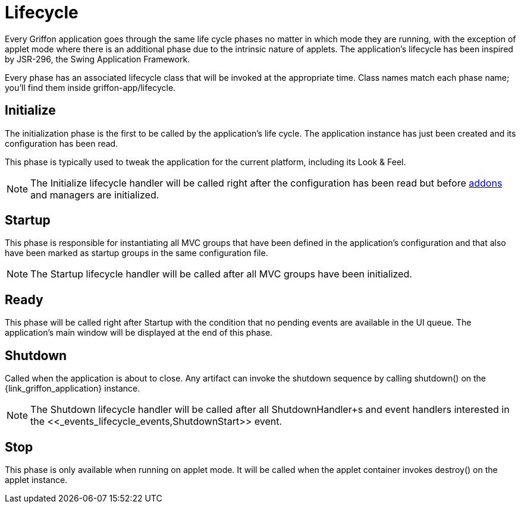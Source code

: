 
[[_overview_lifecycle]]
= Lifecycle

Every Griffon application goes through the same life cycle phases no matter in which
mode they are running, with the exception of applet mode where there is an additional
phase due to the intrinsic nature of applets. The application's lifecycle has been
inspired by JSR-296, the Swing Application Framework.

Every phase has an associated lifecycle class that will be invoked at the appropriate
time. Class names match each phase name; you'll find them inside +griffon-app/lifecycle+.

[[_overview_lifecycle_initialize]]
== Initialize

The initialization phase is the first to be called by the application's life cycle.
The application instance has just been created and its configuration has been read.

This phase is typically used to tweak the application for the current platform,
including its Look & Feel.

NOTE: The +Initialize+ lifecycle handler will be called right after the configuration
has been read but before <<_addons,addons>> and managers are initialized.

[[_overview_lifecycle_startup]]
== Startup

This phase is responsible for instantiating all MVC groups that have been defined
in the application's configuration and that also have been marked as startup groups
in the same configuration file.

NOTE: The +Startup+ lifecycle handler will be called after all MVC groups have been
initialized.

[[_overview_lifecycle_ready]]
== Ready

This phase will be called right after +Startup+ with the condition that no pending
events are available in the UI queue. The application's main window will be displayed
at the end of this phase.

[[_overview_lifecycle_shutdown]]
== Shutdown

Called when the application is about to close. Any artifact can invoke the shutdown
sequence by calling +shutdown()+ on the +{link_griffon_application}+ instance.

NOTE: The +Shutdown+ lifecycle handler will be called after all +ShutdownHandler+s and
event handlers interested in the <<_events_lifecycle_events,ShutdownStart>>+ event.

[[_overview_lifecycle_stop]]
== Stop

This phase is only available when running on applet mode. It will be called when the
applet container invokes +destroy()+ on the applet instance.
